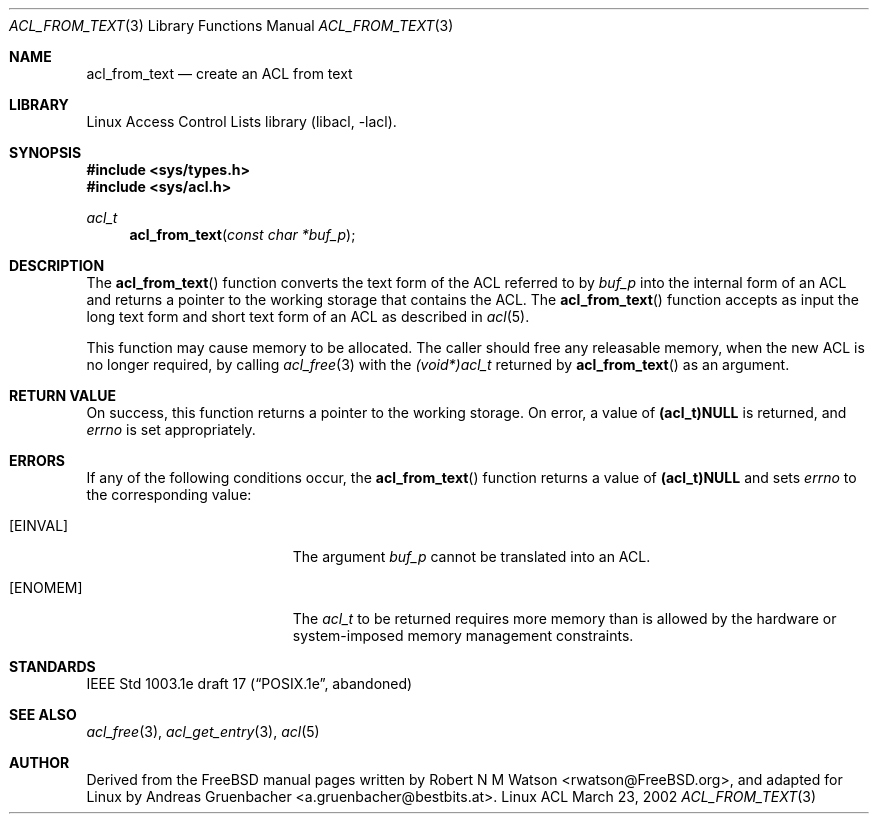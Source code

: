 .\" Access Control Lists manual pages
.\"
.\" (C) 2002 Andreas Gruenbacher, <a.gruenbacher@bestbits.at>
.\"
.\" This is free documentation; you can redistribute it and/or
.\" modify it under the terms of the GNU General Public License as
.\" published by the Free Software Foundation; either version 2 of
.\" the License, or (at your option) any later version.
.\"
.\" The GNU General Public License's references to "object code"
.\" and "executables" are to be interpreted as the output of any
.\" document formatting or typesetting system, including
.\" intermediate and printed output.
.\"
.\" This manual is distributed in the hope that it will be useful,
.\" but WITHOUT ANY WARRANTY; without even the implied warranty of
.\" MERCHANTABILITY or FITNESS FOR A PARTICULAR PURPOSE.  See the
.\" GNU General Public License for more details.
.\"
.\" You should have received a copy of the GNU General Public
.\" License along with this manual.  If not, see
.\" <http://www.gnu.org/licenses/>.
.\"
.Dd March 23, 2002
.Dt ACL_FROM_TEXT 3
.Os "Linux ACL"
.Sh NAME
.Nm acl_from_text
.Nd create an ACL from text
.Sh LIBRARY
Linux Access Control Lists library (libacl, \-lacl).
.Sh SYNOPSIS
.In sys/types.h
.In sys/acl.h
.Ft acl_t
.Fn acl_from_text "const char *buf_p"
.Sh DESCRIPTION
The
.Fn acl_from_text
function converts the text form of the ACL referred to by
.Va buf_p
into the internal form of an ACL and returns a pointer to the working storage
that contains the ACL. The
.Fn acl_from_text
function accepts as input the long text form and short text form of an ACL as described in
.Xr acl 5 .
.Pp
This function may cause memory to be allocated.  The caller should free any
releasable memory, when the new ACL is no longer required, by calling
.Xr acl_free 3
with the
.Va (void*)acl_t
returned by
.Fn acl_from_text
as an argument.
.Sh RETURN VALUE
On success, this function returns a pointer to the
working storage.  On error, a value of
.Li (acl_t)NULL
is returned, and
.Va errno
is set appropriately.
.Sh ERRORS
If any of the following conditions occur, the
.Fn acl_from_text
function returns a value of
.Li (acl_t)NULL
and sets
.Va errno
to the corresponding value:
.Bl -tag -width Er
.It Bq Er EINVAL
The argument
.Va buf_p
cannot be translated into an ACL.
.It Bq Er ENOMEM
The
.Va acl_t
to be returned requires more memory than is allowed by the hardware or
system-imposed memory management constraints.
.El
.Sh STANDARDS
IEEE Std 1003.1e draft 17 (\(lqPOSIX.1e\(rq, abandoned)
.Sh SEE ALSO
.Xr acl_free 3 ,
.Xr acl_get_entry 3 ,
.Xw acl_to_text 3 ,
.Xr acl 5
.Sh AUTHOR
Derived from the FreeBSD manual pages written by
.An "Robert N M Watson" Aq rwatson@FreeBSD.org ,
and adapted for Linux by
.An "Andreas Gruenbacher" Aq a.gruenbacher@bestbits.at .
